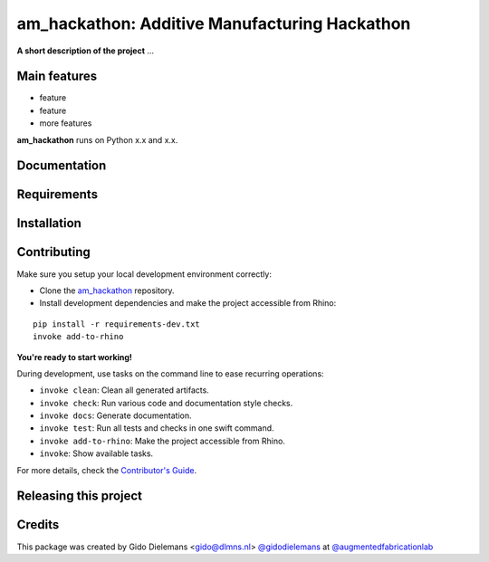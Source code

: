 ============================================================
am_hackathon: Additive Manufacturing Hackathon
============================================================

.. start-badges

.. image:: https://img.shields.io/badge/License-MIT-blue.svg
    :target: https://github.com/augmentedfabricationlab/am_hackathon/blob/master/LICENSE
    :alt: License MIT

.. image:: https://travis-ci.org/augmentedfabricationlab/am_hackathon.svg?branch=master
    :target: https://travis-ci.org/augmentedfabricationlab/am_hackathon
    :alt: Travis CI

.. end-badges

.. Write project description

**A short description of the project** ...


Main features
-------------

* feature
* feature
* more features

**am_hackathon** runs on Python x.x and x.x.


Documentation
-------------

.. Explain how to access documentation: API, examples, etc.

..
.. optional sections:

Requirements
------------

.. Write requirements instructions here


Installation
------------

.. Write installation instructions here


Contributing
------------

Make sure you setup your local development environment correctly:

* Clone the `am_hackathon <https://github.com/augmentedfabricationlab/am_hackathon>`_ repository.
* Install development dependencies and make the project accessible from Rhino:

::

    pip install -r requirements-dev.txt
    invoke add-to-rhino

**You're ready to start working!**

During development, use tasks on the
command line to ease recurring operations:

* ``invoke clean``: Clean all generated artifacts.
* ``invoke check``: Run various code and documentation style checks.
* ``invoke docs``: Generate documentation.
* ``invoke test``: Run all tests and checks in one swift command.
* ``invoke add-to-rhino``: Make the project accessible from Rhino.
* ``invoke``: Show available tasks.

For more details, check the `Contributor's Guide <CONTRIBUTING.rst>`_.


Releasing this project
----------------------

.. Write releasing instructions here


.. end of optional sections
..

Credits
-------------

This package was created by Gido Dielemans <gido@dlmns.nl> `@gidodielemans <https://github.com/gidodielemans>`_ at `@augmentedfabricationlab <https://github.com/augmentedfabricationlab>`_
